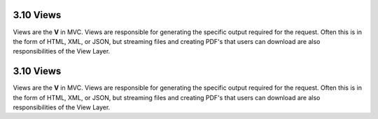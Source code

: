3.10 Views
----------

Views are the **V** in MVC. Views are responsible for generating
the specific output required for the request. Often this is in the
form of HTML, XML, or JSON, but streaming files and creating PDF's
that users can download are also responsibilities of the View
Layer.

3.10 Views
----------

Views are the **V** in MVC. Views are responsible for generating
the specific output required for the request. Often this is in the
form of HTML, XML, or JSON, but streaming files and creating PDF's
that users can download are also responsibilities of the View
Layer.
